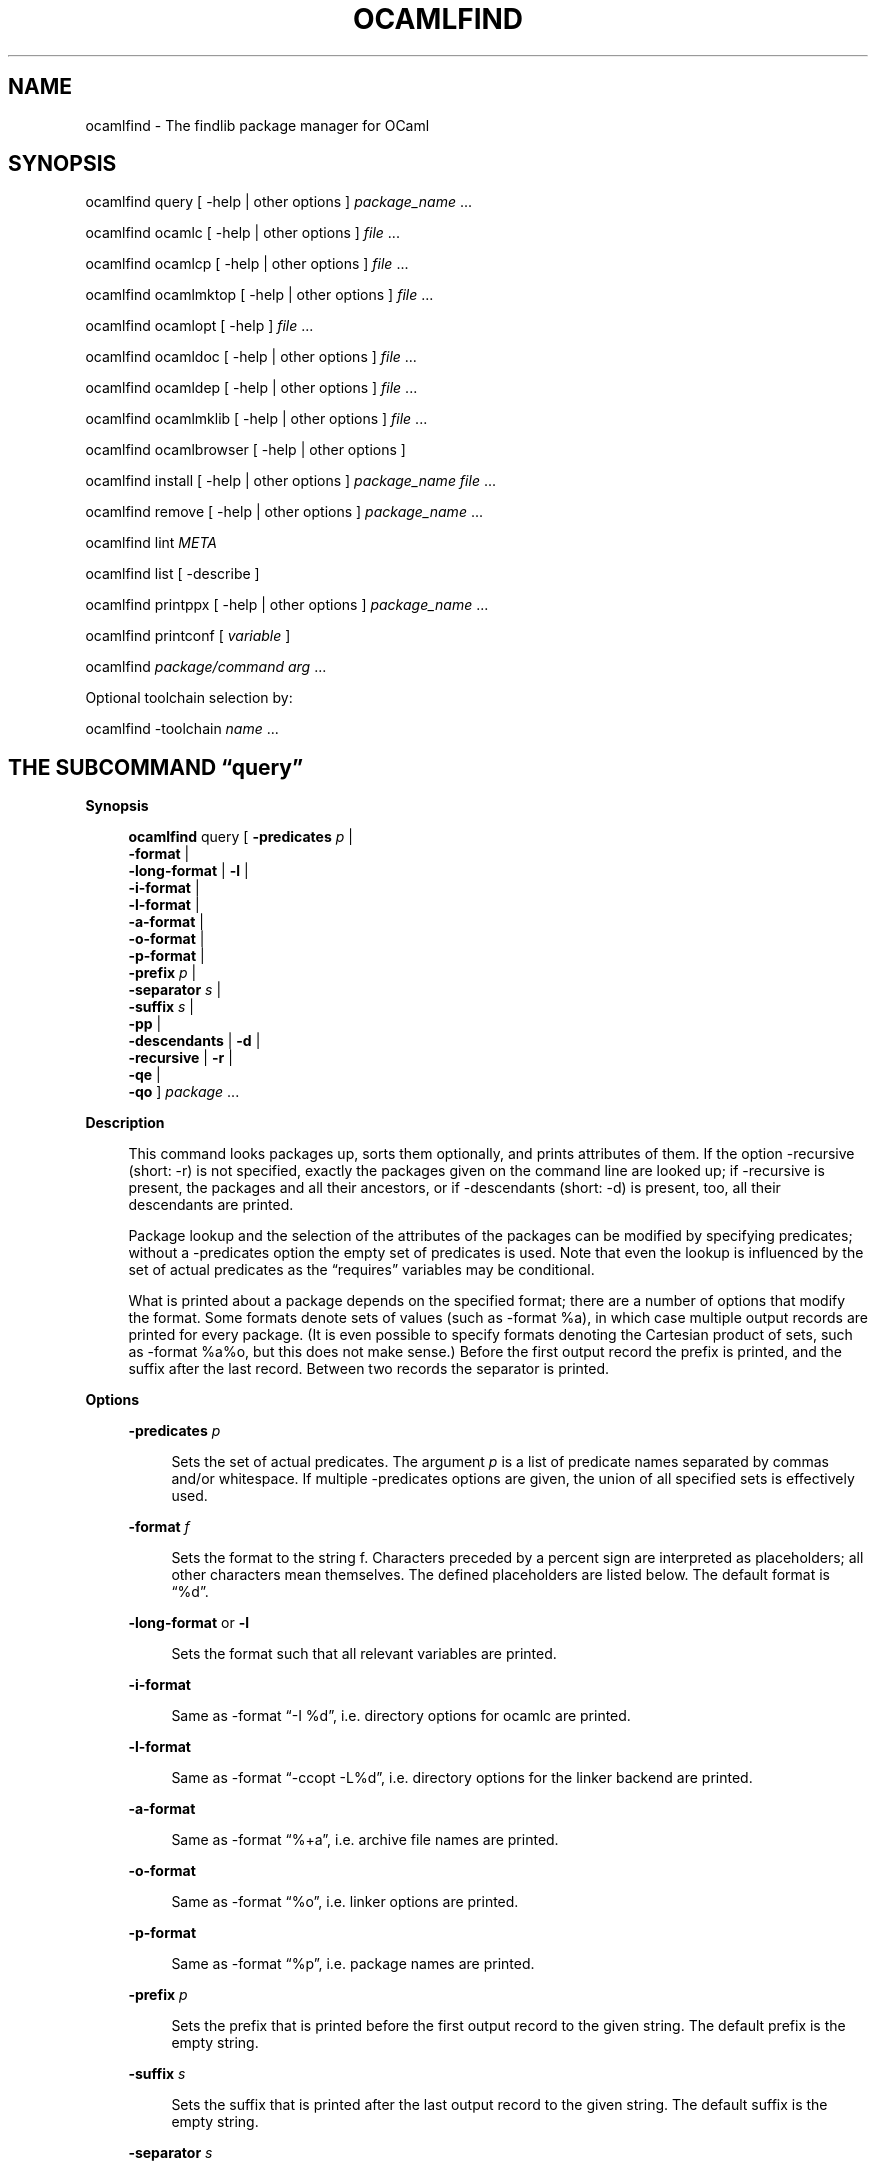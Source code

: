 '\" te
.\" Adapted from the source manpage for the OpenIndiana Project
.\"
.TH OCAMLFIND 1 "May 26, 2020"

.SH NAME
ocamlfind \- The findlib package manager for OCaml

.SH SYNOPSIS

ocamlfind query
[
\-help | other options
]
.I package_name 
\&...

ocamlfind ocamlc
[
\-help | other options
]
.I file 
\&...

ocamlfind ocamlcp
[
\-help | other options
]
.I file 
\&...

ocamlfind ocamlmktop
[
\-help | other options
]
.I file 
\&...

ocamlfind ocamlopt
[
\-help
]
.I file 
\&...

ocamlfind ocamldoc
[
\-help | other options
]
.I file 
\&...

ocamlfind ocamldep
[
\-help | other options 
]
.I file 
\&...

ocamlfind ocamlmklib
[
\-help | other options
]
.I file 
\&...

ocamlfind ocamlbrowser
[
\-help | other options
]

ocamlfind install
[
\-help | other options
]
.I package_name file 
\&...

ocamlfind remove
[
\-help | other options 
]
.I package_name 
\&...

ocamlfind lint
.I META

ocamlfind list
[
\-describe
]

ocamlfind printppx
[
\-help | other options
]
.I package_name 
\&...

ocamlfind printconf
[
.I variable
]

ocamlfind
.I package/command arg 
\&...
 
Optional toolchain selection by:

ocamlfind \-toolchain
.I name 
\&...

.SH THE SUBCOMMAND \[lq]query\[rq]
.sp
.LP
.B Synopsis
.RS 4n
.sp
.nf
\fBocamlfind\fR query [ \fB\-predicates\fR \fIp\fR |
                  \fB\-format\fR \f |
                  \fB\-long\-format\fR | \fB\-l\fR |
                  \fB\-i\-format\fR |
                  \fB\-l\-format\fR |
                  \fB\-a\-format\fR |
                  \fB\-o\-format\fR |
                  \fB\-p\-format\fR |
                  \fB\-prefix\fR \fIp\fR |
                  \fB\-separator\fR \fIs\fR |
                  \fB\-suffix\fR \fIs\fR |
                  \fB\-pp\fR |
                  \fB\-descendants\fR | \fB\-d\fR |
                  \fB\-recursive\fR | \fB\-r\fR |
                  \fB\-qe\fR |
                  \fB\-qo\fR ] \fIpackage\fR \&...
.fi
.RE

.B Description
.RS 4n
.sp
This command looks packages up, sorts them optionally, and prints
attributes of them.
If the option \-recursive (short: \-r) is not specified, exactly the
packages given on the command line are looked up; if \-recursive is
present, the packages and all their ancestors, or if \-descendants
(short: \-d) is present, too, all their descendants are printed.
.PP
Package lookup and the selection of the attributes of the packages can
be modified by specifying predicates; without a \-predicates option the
empty set of predicates is used.
Note that even the lookup is influenced by the set of actual predicates
as the \[lq]requires\[rq] variables may be conditional.
.PP
What is printed about a package depends on the specified format; there
are a number of options that modify the format.
Some formats denote sets of values (such as \-format %a), in which case
multiple output records are printed for every package.
(It is even possible to specify formats denoting the Cartesian product
of sets, such as \-format %a%o, but this does not make sense.) Before
the first output record the prefix is printed, and the suffix after the
last record.
Between two records the separator is printed.
.RE
 
.B Options
.RS 4n
.sp
.ne 2
.mk
.na
\fB\-predicates\fR \fIp\fR
.ad
.sp .6
.RS 4n
Sets the set of actual predicates.
The argument \fIp\fR is a list of predicate names separated by commas and/or
whitespace.
If multiple \-predicates options are given, the union of all specified
sets is effectively used.
.RE

.sp
.ne 2
.mk
.na
\fB\-format\fR \fIf\fR
.ad
.sp .6
.RS 4n
Sets the format to the string f.
Characters preceded by a percent sign are interpreted as placeholders;
all other characters mean themselves.
The defined placeholders are listed below.
The default format is \[lq]%d\[rq].
.RE

.sp
.ne 2
.mk
.na
.B \-long\-format
or
.B \-l 
.ad
.sp .6
.RS 4n
Sets the format such that all relevant variables are printed.
.RE

.sp
.ne 2
.mk
.na
.B \-i\-format
.ad
.sp .6
.RS 4n
Same as \-format \[lq]\-I %d\[rq], i.e.\ directory options for ocamlc
are printed.
.RE

.sp
.ne 2
.mk
.na
.B \-l\-format
.ad
.sp .6
.RS 4n
Same as \-format \[lq]\-ccopt \-L%d\[rq], i.e.\ directory options for
the linker backend are printed.
.RE

.sp
.ne 2
.mk
.na
.B \-a\-format
.ad
.sp .6
.RS 4n
Same as \-format \[lq]%+a\[rq], i.e.\ archive file names are printed.
.RE

.sp
.ne 2
.mk
.na
.B \-o\-format
.ad
.sp .6
.RS 4n
Same as \-format \[lq]%o\[rq], i.e.\ linker options are printed.
.RE

.sp
.ne 2
.mk
.na
.B \-p\-format
.ad
.sp .6
.RS 4n
Same as \-format \[lq]%p\[rq], i.e.\ package names are printed.
.RE

.sp
.ne 2
.mk
.na
.B \-prefix
.I p
.ad
.sp .6
.RS 4n
Sets the prefix that is printed before the first output record to the
given string.
The default prefix is the empty string.
.RE

.sp
.ne 2
.mk
.na
.B \-suffix
.I s
.ad
.sp .6
.RS 4n
Sets the suffix that is printed after the last output record to the
given string.
The default suffix is the empty string.
.RE

.sp
.ne 2
.mk
.na
.B \-separator
.I s
.ad
.sp .6
.RS 4n
Sets the separator that is printed between output records to the given
string.
The default separator is a linefeed character.
.RE

.sp
.ne 2
.mk
.na
.B \-recursive
or
.B \-r
.ad
.sp .6
.RS 4n
Not only the packages given on the command line are queried but also all
ancestors or descendants.
If the option \fB\-descendants\fR is specified, too, the descendants are
printed, otherwise the ancestors.
The packages are topologically sorted.
.RE

.sp
.ne 2
.mk
.na
.B \-descendants
or
.B \-d
.ad
.sp .6
.RS 4n
Instead of the ancestors the descendants of the given packages are
queried.
This option implies \fB\-recursive\fR.
.
.RE

.sp
.ne 2
.mk
.na
.B \-pp
.ad
.sp .6
.RS 4n
Query preprocessor packages (camlp4 syntax extensions).
Normally it is not needed to set \-predicates, except you need the
archives (then add \-predicates byte).
This option implies \-recursive.
.RE

.sp
.ne 2
.mk
.na
.B \-qe
.ad
.sp .6
.RS 4n
Do not print most errors to stderr, just set the exit code
.RE

.sp
.ne 2
.mk
.na
.B \-qo
.ad
.sp .6
.RS 4n
Do not print the regular output.
.RE

.B Placeholders meaningful in the \-format option
.RS 4n
.sp
.ne 2
.mk
.na
.B %%
.ad
.sp .6
.RS 4n
Replaced by a single percent sign
.RE

.sp
.ne 2
.mk
.na
.B %p
.ad
.sp .6
.RS 4n
Replaced by the package name
.RE

.sp
.ne 2
.mk
.na
.B %d
.ad
.sp .6
.RS 4n
Replaced by the package directory
.RE

.sp
.ne 2
.mk
.na
.B %m
.ad
.sp .6
.RS 4n
Replaced by the path to the META file (new since findlib\-1.6)
.RE

.sp
.ne 2
.mk
.na
.B %D
.ad
.sp .6
.RS 4n
Replaced by the package description
.RE

.sp
.ne 2
.mk
.na
.B %v
.ad
.sp .6
.RS 4n
Replaced by the version string
.RE

.sp
.ne 2
.mk
.na
.B %a
.ad
.sp .6
.RS 4n
Replaced by the archive filename.
If there is more than one archive, a separate output record is printed
for every archive.
.RE

.sp
.ne 2
.mk
.na
.B %+a
.ad
.sp .6
.RS 4n
Like %a, but the filenames are converted to absolute paths (\[lq]+\[rq]
and \[lq]\@\[rq] notations are resolved)
.RE

.sp
.ne 2
.mk
.na
.B %A
.ad
.sp .6
.RS 4n
Replaced by the list of archive filenames.
.RE

.sp
.ne 2
.mk
.na
.B %+A
.ad
.sp .6
.RS 4n
Like %A, but the filenames are converted to absolute paths (\[lq]+\[rq]
and \[lq]\@\[rq] notations are resolved)
.RE

.sp
.ne 2
.mk
.na
.B %o
.ad
.sp .6
.RS 4n
Replaced by one linker option.
If there is more than one option, a separate output record is printed
for every option.
.RE

.sp
.ne 2
.mk
.na
.B %O
.ad
.sp .6
.RS 4n
Replaced by the list of linker options.
.RE

.sp
.ne 2
.mk
.na
.B %(property)
.ad
.sp .6
.RS 4n
Replaced by the value of the property named in parentheses, or the empty
string if not defined.
.RE
.RE

.SH THE SUBCOMMANDS \[lq]ocamlc\[rq], \[lq]ocamlcp\[rq],\[lq]ocamlopt\[rq], and \[lq]ocamlmktop\[rq]
.sp
.LP
.B Synopsis
.RS 4n
.sp
.nf
\fBocamlfind\fR ( ocamlc | ocamlcp | ocamlopt | ocamlmktop )
          [ \fB\-package\fR \fIpackage\-name\-list\fR |
            \fB\-linkpkg\fR |
            \fB\-predicates\fR \fIpred\-name\-list\fR |
            \fB\-dontlink\fR \fIpackage\-name\-list\fR |
            \fB\-syntax\fR \fIpred\-name\-list\fR |
            \fB\-ppopt\fR \fIcamlp4\-arg\fR |
            \fB\-ppxopt\fR \fIpackage,arg\fR |
            \fB\-dllpath\-pkg\fR \fIpackage\-name\-list\fR |
            \fB\-dllpath\-all\fR |
            \fB\-passopt\fR \fIarg\fR |
            \fB\-passrest\fR \fIarg\fR \&... |
            \fB\-only\-show\fR |
            \fBstandard\-option\fR ] \fIfile\fR \&...
.fi
.RE

.B Description
.RS 4n
.sp
These subcommands are drivers for the compilers with the same names,
i.e.
\[lq]ocamlfind ocamlc\[rq] is a driver for \[lq]ocamlc\[rq], and so on.
The subcommands understand all documented options of the compilers (here
called standard\-options), but also a few more options.
If these subcommands are invoked only with standard options, they behave
as if the underlying compiler had been called directly.
The extra options modify this.
.PP
Internally, these subcommands transform the given list of options and
file arguments into an invocation of the driven compiler.
This transformation only adds options and files, and the relative order
of the options and files passed directly is unchanged.
.PP
If there are \-package options, additional directory search specifiers
will be included (\[lq]\-I\[rq], and \[lq]\-ccopt \-I\[rq]), such that
files of all named packages and all ancestors can be found.
.PP
The \-linkpkg option causes that the packages listed in the \-package
options and all necessary ancestors are linked in.
This means that the archive files implementing the packages are inserted
into the list of file arguments.
.PP
As the package database is queried a set of predicates is needed.
Most predicates are set automatically, see below, but additional
predicates can be given by a \-predicates option.
.PP
If there is a \-syntax option, the drivers assume that a preprocessor is
to be used.
In this case, the preprocessor command is built first in a preprocessor
stage, and this command is passed to the compiler using the \-pp option.
The set of predicates in the preprocessor stage is different from the
set in the compiler/linker stage.
.RE

.B Options for compiling and linking
.RS 4n
.sp
Here, only the additional options not interpreted by the compiler but by
the driver itself, and options with additional effects are explained.
Some options are only meaningful for the preprocessor call, and are
explained below.
.sp
.ne 2
.mk
.na
.B \-package
.I package\-name\-list
.ad
.sp .6
.RS 4n
Adds the listed package names to the set of included packages.
The package names may be separated by commas and/or whitespace.
In the transformed command, for every package of the set of included
packages and for any ancestor a directory search option is inserted
after the already given options.
This means that \[lq]\-I\[rq] and \[lq]\-ccopt \-I\[rq] options are
added for every package directory.
.RE

.sp
.ne 2
.mk
.na
.B \-linkpkg
.ad
.sp .6
.RS 4n
Causes that in the transformed command all archives of the packages
specified by \-packages and all their ancestors are added to the file
arguments.
More precisely, these archives are inserted before the first given file
argument.
Furthermore, \[lq]\-ccopt \-L\[rq] options for all package directories,
and the linker options of the selected packages are added, too.
Note that the archives are inserted in topological order while the
linker options are added in reverse toplogical order.
.RE

.sp
.ne 2
.mk
.na
.B \-predicates
.I pred\-name\-list
.ad
.sp .6
.RS 4n
Adds the given predicates to the set of actual predicates.
The predicates must be separated by commas and/or whitespace.
.RE

.sp
.ne 2
.mk
.na
.B \-dontlink
.I package\-name\-list
.ad
.sp .6
.RS 4n
This option modifies the behaviour of \-linkpkg.
Packages specified here and all ancestors are not linked in.
Again the packages are separated by commas and/or whitespace.
.RE

.sp
.ne 2
.mk
.na
.B \-dllpath
.I package\-name\-list
.ad
.sp .6
.RS 4n
For these packages \-dllpath options are added to the compiler command.
This may be useful when the ld.conf file is not properly configured.
.RE

.sp
.ne 2
.mk
.na
.B \-dllpath\-all
.ad
.sp .6
.RS 4n
For all linked packages \-dllpath options are added to the compiler
command.
This may be useful when the ld.conf file is not properly configured.
.RE

.sp
.ne 2
.mk
.na
.B \-passopt
.I arg
.ad
.sp .6
.RS 4n
The argument arg is passed directly to the underlying compiler.
This is needed to specify undocumented compiler options.
.RE

.sp
.ne 2
.mk
.na
.B \-passrest
.I arg
\&...
.ad
.sp .6
.RS 4n
All following arguments arg\&... are passed directly to the underlying
compiler.
This is needed to specify undocumented compiler options.
.RE

.sp
.ne 2
.mk
.na
.B \-only\-show
.ad
.sp .6
.RS 4n
Only prints the constructed command (ocamlc/ocamlopt) to stdout, but
does not execute the command.
(This is for the unlikely event that you need a wrapper around
ocamlfind.)
.RE

.sp
.ne 2
.mk
.na
.B \-verbose
.ad
.sp .6
.RS 4n
This standard option is interpreted by the driver, too.
.RE

.sp
.ne 2
.mk
.na
.B \-thread
.I package\-name\-list
.ad
.sp .6
.RS 4n
This standard option causes that the predicate \[lq]mt\[rq] is added to
the set of actual predicates.
If POSIX threads are available, the predicate \[lq]mt_posix\[rq] is
selected, too.
If only VM threads are available, the predicate \[lq]mt_vm\[rq] is
included into the set, and the compiler switch is changed into \-vmthread.
Note that the presence of the \[lq]mt\[rq] predicate triggers special
fixup of the dependency graph (see below).
.RE

.sp
.ne 2
.mk
.na
.B \-vmthread
.ad
.sp .6
.RS 4n
This standard option causes that the predicates \[lq]mt\[rq] and
\[lq]mt_vm\[rq] are added to the set of actual predicates.
Note that the presence of the \[lq]mt\[rq] predicate triggers special
fixup of the dependency graph (see below).
.RE

.sp
.ne 2
.mk
.na
.B \-p
.ad
.sp .6
.RS 4n
This standard option of \[lq]ocamlopt\[rq] causes that the predicate
\[lq]gprof\[rq] is added to the set of actual predicates.
.RE
.RE

.B Options for preprocessing
.RS 4n
.sp
The options relevant for the preprocessor are the following:
.sp
.ne 2
.mk
.na
.B \-package
.I package\-name\-list
.ad
.sp .6
.RS 4n
These packages are considered while looking up the preprocessor
arguments.
(It does not cause problems that the same \-package option is used for
this purpose, because the set of predicates is different.) It is
recommended to mention at least camlp4 here if the preprocessor is going
to be used.
.RE

.sp
.ne 2
.mk
.na
.B \-syntax
.I pred\-name\-list
.ad
.sp .6
.RS 4n
These predicates are assumed to be true in addition to the standard
preprocessor predicates.
See below for a list.
.RE

.sp
.ne 2
.mk
.na
.B \-ppopt
.I camlp4\-arg
.ad
.sp .6
.RS 4n
This argument is passed to the camlp4 call.
.RE

.sp
.ne 2
.mk
.na
.B \-ppxopt
.I package,arg
.ad
.sp .6
.RS 4n
Add arg to the ppx preprocessor invocation specified via the
\[lq]ppx\[rq] property in the META file of package.
.RE
.RE

.B Predicates for compiling and linking
.RS 4n
.sp
.ne 2
.mk
.na
.B byte
.ad
.sp .6
.RS 4n
The \[lq]byte\[rq] predicate means that one of the bytecode compilers is
used.
It is automatically included into the predicate set if the
\[lq]ocamlc\[rq], \[lq]ocamlcp\[rq], or \[lq]ocamlmktop\[rq] compiler is
used.
.RE

.sp
.ne 2
.mk
.na
.B native
.ad
.sp .6
.RS 4n
The \[lq]native\[rq] predicate means that the native compiler is used.
It is automatically included into the predicate set if the
\[lq]ocamlopt\[rq] compiler is used.
.RE

.sp
.ne 2
.mk
.na
.B toploop
.ad
.sp .6
.RS 4n
The \[lq]toploop\[rq] predicate means that the toploop is available in
the linked program.
This predicate is only set when the toploop is actually being executed,
not when the toploop is created (this changed in version 1.0.4 of
findlib).
.RE

.sp
.ne 2
.mk
.na
.B create_toploop
.ad
.sp .6
.RS 4n
This predicate means that a toploop is being created (using ocamlmktop).
mt
The \[lq]mt\[rq] predicate means that the program is multi\-threaded.
It is automatically included into the predicate set if the \-thread
option is given.
.RE

.sp
.ne 2
.mk
.na
.B mt_posix
.ad
.sp .6
.RS 4n
The \[lq]mt_posix\[rq] predicate means that in the case \[lq]mt\[rq] is
set, too, the POSIX libraries are used to implement threads.
\[lq]mt_posix\[rq] is automatically included into the predicate set if
the variable \[lq]type_of_threads\[rq] in the META description of the
\[lq]threads\[rq] package has the value \[lq]posix\[rq].
This is normally the case if \[lq]findlib\[rq] is configured for POSIX
threads.
.RE

.sp
.ne 2
.mk
.na
.B mt_vm
.ad
.sp .6
.RS 4n
The \[lq]mt_vm\[rq] predicate means that in the case \[lq]mt\[rq] is
set, too, the VM thread emulation is used to implement multi\-threading.
gprof
The \[lq]gprof\[rq] predicate means that in the case \[lq]native\[rq] is
set, too, the program is compiled for profiling.
It is automatically included into the predicate set if
\[lq]ocamlopt\[rq] is used and the \-p option is in effect.
.RE

.sp
.ne 2
.mk
.na
.B autolink
.ad
.sp .6
.RS 4n
The \[lq]autolink\[rq] predicate means that ocamlc is able to perform
automatic linking.
It is automatically included into the predicate set if ocamlc knows
automatic linking (from version 3.00), but it is not set if the
\-noautolink option is set.
.RE

.sp
.ne 2
.mk
.na
.B syntax
.ad
.sp .6
.RS 4n
This predicate is set if there is a \-syntax option.
It is set both for the preprocessor and the compiler/linker stage, and
it can be used to find out whether the preprocessor is enabled or not.
.RE
.RE

.B Predicates for preprocessing
.RS 4n
.sp
.ne 2
.mk
.na
.B preprocessor
.ad
.sp .6
.RS 4n
This predicate is always set while looking up the preprocessor
arguments.
It can be used to distinguish between the preprocessor stage and the
compiler/linker stage.
.RE

.sp
.ne 2
.mk
.na
.B syntax
.ad
.sp .6
.RS 4n
This predicate is set if there is a \-syntax option.
It is set both for the preprocessor and the compiler/linker stage, and
it can be used to find out whether the preprocessor is enabled or not.
.RE

.sp
.ne 2
.mk
.na
.B camlp4o
.ad
.sp .6
.RS 4n
This is the reserved predicate for the standard OCaml syntax.
It can be used in the \-syntax predicate list.
.RE

.sp
.ne 2
.mk
.na
.B camlp4r
.ad
.sp .6
.RS 4n
This is the reserved predicate for the revised OCaml syntax.
It can be used in the \-syntax predicate list.
.RE
.RE

.B Special behaviour of \[lq]ocamlmktop\[rq]
.RS 4n
.sp
As there is a special module Topfind that supports loading of packages
in scripts, the \[lq]ocamlmktop\[rq] subcommand can add initialization
code for this module.
This extra code is linked into the executable if \[lq]findlib\[rq] is in
the set of effectively linked packages.
.RE

.B Fixup of the dependency graph for multi\-threading
.RS 4n
.sp
For a number of reasons the presence of the \[lq]mt\[rq] predicate
triggers that (1) the package \[lq]threads\[rq] is added to the list of
required packages and (2) the package \[lq]threads\[rq] becomes
prerequisite of all other packages (except of itself and a few hardcoded
exceptions).
The effect is that the options \-thread and \-vmthread automatically
select the \[lq]threads\[rq] package, and that \[lq]threads\[rq] is
inserted at the right position in the package list.
.RE

.B Extended file naming
.RS 4n
.sp
At a number of places one can not only refer to files by absolute or
relative path names, but also by extended names.
These have two major forms: \[lq]+name\[rq] refers to the subdirectory
name of the standard library directory, and \[lq]\@name\[rq] refers to
the package directory of the package name.
Both forms can be continued by a path, e.g.
\[lq]\@netstring/netstring_top.cma\[rq].
.PP
You can use extended names: (1) With \-I options, (2) as normal file
arguments of the compiler, (3) in the \[lq]archive\[rq] property of
packages.
.RE

.B How to set the names of the compiler executables
.RS 4n
.sp
Normally, the OCaml bytecode compiler can be called under the name
ocamlc.
However, this is not always true; sometimes a different name is chosen.
.PP
You can instruct ocamlfind to call executables with other names than
ocamlc, ocamlopt, ocamlmktop, and ocamlcp.
If present, the environment variable OCAMLFIND_COMMANDS is interpreted
as a mapping from the standard names to the actual names of the
executables.
It must have the following format:
.RS 4n
.sp
\fIstandardname1\fR=\fIactualname1\fR \fIstandardname2\fR=\fIactualname2\fR \&...
.RE

Example: You may set OCAMLFIND_COMMANDS as follows:
.RS 4n
.sp
.B OCAMLFIND_COMMANDS=`ocamlc=ocamlc\-3.00 ocamlopt=ocamlopt\-3.00'
.B export OCAMLFIND_COMMANDS
.RE

Alternatively, you can change the configuration file findlib.conf.
.RE

.SH THE SUBCOMMAND \[lq]ocamlmklib\[rq]

.B Synopsis
.RS 4n
.sp
.nf
\fBocamlfind\fR ocamlmklib [ \fB\-package\fR \fIpackage\-name\-list\fR |
                       \fB\-predicates\fR \fIpred\-name\-list\fR |
                       \fB\-dllpath\-pkg\fR \fIpackage\-name\-list\fR |
                       \fB\-dllpath\-all\fR |
                       \fB\-passopt\fR \fIarg\fR |
                       \fB\-passrest\fR \fIarg\&...\fR |
                       \fBstandard\-option\fR ] \fIfile\fR \&...
.fi
.RE

.B Description
.RS 4n
.sp
This is a wrapper around ocamlmklib, and creates library archives and
DLLs.
In addition to the standard options, one can use \-package to add the
search path of packages.
Note that no predicates are set by default \- the wrapper does not know
whether this is about byte or native code linking.
.PP
This wrapper is mostly provided for completeness.
.RE

.SH THE SUBCOMMAND \[lq]ocamldep\[rq]

.B Synopsis
.RS 4n
.sp
.nf
\fBocamlfind\fR ocamldep [ \fB\-package\fR \fIpackage\-name\-list\fR |
                     \fB\-syntax\fR \fIpred\-name\-list\fR |
                     \fB\-ppopt\fR \fIcamlp4\-arg\fR |
                     \fB\-passopt\fR \fIarg\fR |
                     \fB\-passrest\fR \fIarg\fR \&... |
                     \fB\-verbose\fR |
                     \fBstandard\-option\fR ] \fIfile\fR \&...
.fi
.RE

.B Description
.RS 4n
.sp
This command is a driver for the tool ocamldep of the OCaml
distribution.
This driver is only useful in conjunction with the preprocessor camlp4;
otherwise it does not provide more functions than ocamldep itself.
.RE

.B Options
.RS 4n
.sp
Here, only the additional options not interpreted by ocamldep but by the
driver itself, and options with additional effects are explained.

.sp
.ne 2
.mk
.na
.B \-package package\-name\-list
.ad
.sp .6
.RS 4n
The packages named here are only used to look up the preprocessor
options.
The package camlp4 should be specified anyway, but further packages that
add capabilities to the preprocessor can also be passed.
.RE

.sp
.ne 2
.mk
.na
.B \-syntax pred\-name\-list
.ad
.sp .6
.RS 4n
The predicates that are in effect during the look\-up of the
preprocessor options.
At least, either camlp4o (selecting the normal syntax), or camlp4r
(selecting the revised syntax) should be specified.
.RE

.sp
.ne 2
.mk
.na
\fB\-ppopt\fR \fIcamlp4\-arg\fR
.ad
.sp .6
.RS 4n
An option that is passed through to the camlp4 call.
.RE

.sp
.ne 2
.mk
.na
\fB\-passopt\fR \fIarg\fR
.ad
.sp .6
.RS 4n
An option that is passed through to the ocamldep call.
.RE

.sp
.ne 2
.mk
.na
\fB\-passrest\fR \fIarg\fR \&...
.ad
.sp .6
.RS 4n
All further arguments are passed down to ocamldep unprocessed
.RE

.sp
.ne 2
.mk
.na
.B \-verbose
.ad
.sp .6
.RS 4n
Displays the resulting ocamldep command (for debugging)
.RE
.RE

.B Example
.RS 4n
.sp
A typical way of using this driver:
.sp .6
.RS 4n
\fBocamlfind\fR ocamldep \fB\-package\fR \fIcamlp4,xstrp4\fR \fB\-syntax\fR \fIcamlp4r\fR file1.ml file2.ml
.RE
.sp
This command outputs the dependencies of file1.ml and file2.ml, although
these modules make use of the syntax extensions provided by xstrp4 and
are written in revised syntax.
.RE

.SH THE SUBCOMMAND \[lq]ocamlbrowser\[rq]

.B Synopsis
.RS 4n
.sp
.nf
\fBocamlfind\fR ocamlbrowser [ \fB\-package package\-name\-list\fR |
                         \fB\-all\fR |
                         \fB\-passopt\fR \fIarg\fR \fB\-passrest\fR \fIargs\fR \&... ]
.fi
.RE

.B Description
.RS 4n
.sp
This driver calls the ocamlbrowser with package options.
With \-package, the specified packages are included into the search path
of the browser, and the modules of these packages become visible (in
addition to the standard library).
The option \-all causes that all packages are selected that are managed
by findlib.
.PP
As for other drivers, the options \-passopt and \-passrest can be used
to pass arguments directly to the ocamlbrowser program.
.RE

.SH THE SUBCOMMAND \[lq]ocamldoc\[rq]

.B Synopsis
.RS 4n
.sp
.nf
\fBocamlfind\fR ocamldoc [ \fB\-package\fR \fIpackage\-name\-list\fR |
                     \fB\-predicates\fR \fIpred\-name\-list\fR |
                     \fB\-syntax\fR \fIpred\-name\-list\fR |
                     \fB\-ppopt\fR \fIcamlp4\-arg\fR |
                      \fBstandard\-option\fR ] \fIfile \&...\fR
.fi
.RE

.B Description
.RS 4n
.sp
This subcommand is a driver for ocamldoc.
It understands all options ocamldoc supports plus the mentioned findlib
options.
Basically, the \-package options are translated into \-I options, and
the selected syntax options are translated into camlp4 options.
.RE

.B Options
.RS 4n
.sp
Here, only the additional options not interpreted by ocamldep but by the
driver itself, and options with additional effects are explained.
.sp
.ne 2
.mk
.na
\fB\-package\fR \fIpackage\-name\-list\fR
.ad
.sp .6
.RS 4n
Adds the listed package names to the set of included packages.
The package names may be separated by commas and/or whitespace.
In the transformed command, for every package of the set of included
packages and for any ancestor a directory search option is inserted
after the already given options.
This means that \[lq]\-I\[rq] options are added for every package
directory.
.RE

.sp
.ne 2
.mk
.na
\fB\-predicates\fR \fIpred\-name\-list\fR
.ad
.sp .6
.RS 4n
Adds the given predicates to the set of actual predicates.
The predicates must be separated by commas and/or whitespace.
.RE

.sp
.ne 2
.mk
.na
\fB\-syntax\fR \fIpred\-name\-list\fR
.ad
.sp .6
.RS 4n
The predicates that are in effect during the look\-up of the
preprocessor options.
At least, either camlp4o (selecting the normal syntax), or camlp4r
(selecting the revised syntax) should be specified.
.RE

.sp
.ne 2
.mk
.na
\fB\-ppopt\fR \fIcamlp4\-arg\fR
.ad
.sp .6
.RS 4n
An option that is passed through to the camlp4 call.
.RE
.RE

.SH THE SUBCOMMAND \[lq]install\[rq]

.B Synopsis
.RS 4n
.sp
.nf
\fBocamlfind\fR install [ \fB\-destdir\fR \fIdirectory\fR ]
                  [ \fB\-metadir\fR \fIdirectory\fR ]
                  [ \fB\-ldconf\fR \fIpath\fR ]
                  [ \fB\-dont\-add\-directory\-directive\fR ]
                  [ \fB\-patch\-version\fR \fIstring\fR ]
                  [ \fB\-patch\-rmpkg\fR \fIname\fR ]
                  [ \fB\-patch\-archives\fR ]
                  [ \fB\-dll\fR ]
                  [ \fB\-nodll\fR ]
                  [ \fB\-optional\fR ]
                  [ \fB\-add\fR ] \fIpackage_name\R \fIfile\fR \&...
.fi
.RE

.B Description
.RS 4n
.sp
This subcommand installs a new package either at the default location
(see the variable destdir of findlib.conf), or in the directory
specified by the \-destdir option.
This means that a new package directory is created and that the files on
the command line are copied to this directory.
It is required that a META file is one of the files copied to the target
directory.
.PP
Note that package directories should be flat (no subdirectories).
Existing packages are never overwritten.
.PP
It is possible to have a separate directory for all the META files.
If you want that, you have either to set the variable metadir of
findlib.conf, or to specify the \-metadir option.
In this case, the file called META is copied to the specified directory
and renamed to META.p (where p is the package name), while all the other
files are copied to the package directory as usual.
Furthermore, the META file is modified such that the directory variable
contains the path of the package directory.
.PP
The option \-dont\-add\-directory\-directive prevents the installer from
adding a directory variable.
.PP
If there are files ending in the suffixes .so or .dll, the package
directory will be added to the DLL configuration file ld.conf, such that
the dynamic loader can find the DLL.
The location of this file can be overriden by the \-ldconf option.
To turn this feature off, use \[lq]\-ldconf ignore\[rq]; this causes
that the ld.conf file is not modified.
.PP
However, if there is a stublibs directory in site\-lib, the DLLs are not
installed in the package directory, but in this directory that is shared
by all packages that are installed at the same location.
In this case, the configuration file ld.conf is not modified, so you do
not need to say \[lq]\-ldconf ignore\[rq] if you prefer this style of
installation.
.PP
The options \-dll and \-nodll can be used to control exactly which files
are considered as DLLs and which not.
By default, the mentioned suffix rule is in effect: files ending in
\[lq].so\[rq] (Unix) or \[lq].dll\[rq] (Windows) are DLLs.
The switch \-dll changes this, and all following files are considered as
DLLs, regardless of their suffix.
The switch \-nodll expresses that the following files are not DLLs, even
if they have a DLL\-like suffix.
For example, in the following call the files \fIf1\fR and \fIf2\fR are handled by
the suffix rule; \fIf3\fR and \fIf4\fR are DLLs anyway; and \fIf5\fR and \fIf6\fR are not DLLs:
.sp .6
.RS 4n
\fBocamlfind\fR install \fIp\fR \fIf1\fR \fIf2\fR \fB\-dll\fR \fIf3\fR \fIf4\fR \fB\-nodll\fR \fIf5\fR \fIf6\fR
.RE

The switch \-optional declares that all following files are optional,
i.e.\ the command will not fail if files do not exist.
.PP
The \-patch options may be used to change the contents of the META files
while it is being installed.
The option \-patch\-version changes the contents of the top\-level
\[lq]version\[rq] variable.
The option \-patch\-rmpkg removes the given subpackage.
The option \-patch\-archives is experimental, in particular it removes
all non\-existing files from \[lq]archive\[rq] variables, and even whole
subpackages if the archives are missing.
.PP
The effect of \-add is to add further files to an already installed
packages.
.RE

.SH THE SUBCOMMAND \[lq]remove\[rq]

.B Synopsis
.RS 4n
.sp
.nf
\fBocamlfind\fR remove [ \fB\-destdir\fR \fIdirectory\fR ] [ \fB\-metadir\fR \fIdirectory\fR ]
                 [ \fB\-ldconf\fR \fIpath\fR ] \fIpackage_name\fR
.fi
.RE

.B Description
.RS 4n
.sp
The package will removed if it is installed at the default location (see
the variable destdir of findlib.conf).
If the package resides at a different location, it will not be removed
by default; however, you can pass an alternate directory for packages by
the \-destdir option.
(This must be the same directory as specified at installation time.)
.PP
Note that package directories should be flat (no subdirectories); this
subcommand cannot remove deep package directories.
.PP
If you have a separate directory for META files, you must either
configure this directory by the metadir variable of findlib.conf, or by
specifying the \-metadir option.
.PP
The command does not fail if the package and/or the META file cannot be
located.
You will get a warning only in this case.
.PP
If the package directory is mentioned in the ld.conf configuration file
for DLLs, it will be tried to remove this entry from the file.
The location of this file can be overriden by the \-ldconf option.
To turn this feature off, use \[lq]\-ldconf ignore\[rq]; this causes
that the ld.conf file is not modified.
.PP
If there is a stublibs directory, it is checked whether the package owns
any of the files in this directory, and the owned files will be deleted.
.RE

.SH THE SUBCOMMAND \[lq]list\[rq]

.B Synopsis
.RS 4n
.sp
.nf
\fBocamlfind\fR list [ \fB\-describe\fR ]
.fi
.RE

.B Description
.RS 4n
.sp
This command lists all packages in the search path.
The option \-describe outputs the package descriptions, too.
.RE

.SH THE SUBCOMMAND \[lq]printppx\[rq]

.B Synopsis
.RS 4n
.sp
.nf
\fBocamlfind\fR printppx [ \fB\-predicates\fR \fIpred\-name\-list\fR ] 
                   [ \fB\-ppxopt\fR \fIpackage,arg\fR ] \fIpackage\fR \&...
.fi
.RE

.B Description
.RS 4n
.sp
This command prints the ppx preprocessor options as they would occur in
an OCaml compiler invocation for the packages listed in the command.
The output includes one \[lq]\-ppx\[rq] option for each preprocessor.
The possible options have the same meaning as for \[lq]ocamlfind
ocamlc\[rq].
The option \[lq]\-predicates\[rq] adds assumed predicates and
\[lq]\-ppxopt package,arg\[rq] adds \[lq]arg\[rq] to the ppx invocation
of package package.
.PP
The output of \[lq]ocamlfind printppx\[rq] will contain quotes
\[lq]\[rq]" for ppx commands that contain space\-separated arguments.
In this case $(ocamlfind printppx \&...) won't work as naively expected,
because many shells (including bash and dash) perform field splitting on
the result of command substitutions without honoring quotes.
.RE

.SH THE SUBCOMMAND \[lq]lint\[rq]

.B Synopsis
.RS 4n
.sp
.nf
\fBocamlfind\fR lint \fIfile\fR
.fi
.RE

.B Description
.RS 4n
.sp
Checks the META file, and reports possible problems.
.RE

.SH THE SUBCOMMAND \[lq]printconf\[rq]

.B Synopsis
.RS 4n
.sp
.nf
\fBocamlfind\fR printconf [ \fBconf\fR | \fBpath\fR | \fBdestdir\fR | \fBmetadir\fR | \fBmetapath\fR |
                      \fBstdlib\fR | \fBldconf\fR ]
.fi
.RE

.B Description
.RS 4n
.sp
This command prints the effective configuration after reading the
configuration file, and after applying the various environment variables
overriding settings.
When called without arguments, the command prints all configuration
options in a human\-readable form.
When called with an argument, only the value of the requested option is
printed without explaining texts:
.sp
.ne 2
.mk
.na
.B conf
.ad
.sp .6
.RS 4n
Prints the location of the configuration file findlib.conf
.RE

.sp
.ne 2
.mk
.na
.B path
.ad
.sp .6
.RS 4n
Prints the search path for packages.
The members of the path are separated by linefeeds.
.RE

.sp
.ne 2
.mk
.na
.B destdir
.ad
.sp .6
.RS 4n
Prints the location where package are installed and removed by default.
.RE

.sp
.ne 2
.mk
.na
.B metadir
.ad
.sp .6
.RS 4n
Prints the location where META files are installed and removed (if the
alternative layout is used).
.RE

.sp
.ne 2
.mk
.na
.B metapath
.ad
.sp .6
.RS 4n
Prints the path where the META file is installed for a fictive package.
The name of the package is marked with `%s' in the path.
For instance, this command could output \[lq]/some/path/%s/META\[rq] or
\[lq]/some/path/META.%s\[rq], depending on the layout.
.RE

.sp
.ne 2
.mk
.na
.B stdlib
.ad
.sp .6
.RS 4n
Prints the location of the standard library.
.RE

.sp
.ne 2
.mk
.na
.B ldconf
.ad
.sp .6
.RS 4n
Prints the location of the ld.conf file
.RE
.RE

.SH THE SUBCOMMAND CALLING PACKAGE PROGRAMS

.B Synopsis
.RS 4n
.sp
.nf
\fBocamlfind\fR pkg/cmd \fIargument\fR \&...
.fi
.RE

.B Description
.RS 4n
.sp
This subcommand is useful to call programs that are installed in package
directories.
It looks up the directory for pkg and calls the command named cmd in
this directory.
The remaining arguments are passed to this command.
.PP
argv(0) contains the absolute path to the command, and argv(1) and the
following argv entries contain the arguments.
The working directory is not changed.
.PP
Example: To call the program \[lq]x\[rq] that is installed in package
\[lq]p\[rq], with arguments \[lq]y\[rq] and \[lq]z\[rq], run:
.sp .6
.RS 4n
\fBocamlfind\fR \fIp/x\fR \fIy\fR \fIz\fR
.RE
.RE

.SH CONFIGURATION FILE, ENVIRONMENT VARIABLES

The configuration file and environment variables are documented in the
manual page for findlib.conf.

.SH HOW TO SET THE TOOLCHAIN

.B Synopsis
.RS 4n
.sp
.nf
\fBocamlfind \-toolchain\fR \fIname\fR \&...
.fi
.RE

.B Description
.RS 4n
.sp
The \-toolchain option can be given before any other command, e.g.
ocamlfind \-toolchain foo ocamlc \-c file.ml
compiles file.ml with toolchain \[lq]foo\[rq].
By selecting toolchains one can switch to different command sets.
For instance, the toolchain \[lq]foo\[rq] may consist of a patched
ocamlc compiler.
.PP
See findlib.conf how to configure toolchains.
.RE
